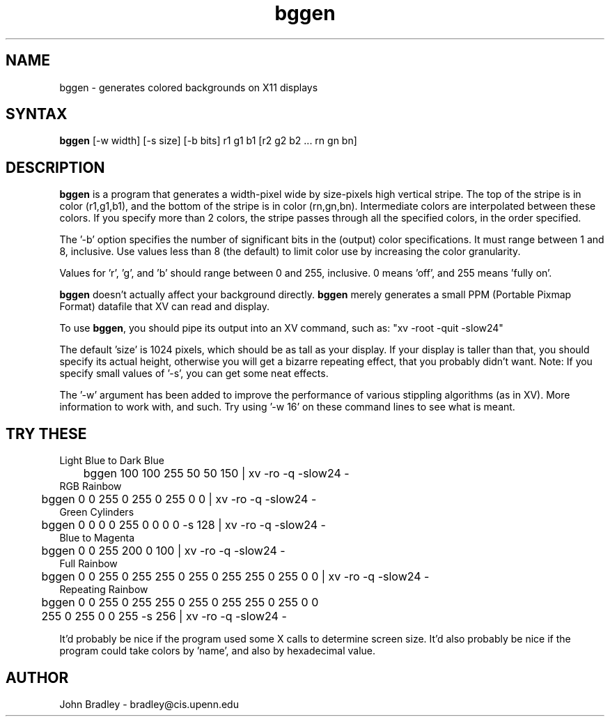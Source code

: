 .TH bggen l
.SH NAME
bggen \- generates colored backgrounds on X11 displays
.SH SYNTAX
\fBbggen\fP [-w width] [-s size] [-b bits] r1 g1 b1 [r2 g2 b2 ... rn gn bn]
.SH DESCRIPTION
\fBbggen\fP is a program that generates a width-pixel wide by size-pixels high
vertical stripe.  The top of the stripe is in color (r1,g1,b1), and the
bottom of the stripe is in color (rn,gn,bn).  Intermediate colors are 
interpolated between these colors.  If you specify more than 2 colors, the
stripe passes through all the specified colors, in the order specified.
.PP
The '-b' option specifies the number of significant bits in the (output)
color specifications.  It must range between 1 and 8, inclusive.  Use
values less than 8 (the default) to limit color use by increasing the color
granularity.
.PP
Values for 'r', 'g', and 'b' should range between 0 and 255, inclusive.  0
means 'off', and 255 means 'fully on'.
.PP
\fBbggen\fP doesn't actually affect your background directly.  \fBbggen\fP
merely generates a small PPM (Portable Pixmap Format) datafile that XV can
read and display.
.PP
To use \fBbggen\fP, you should pipe its output into an XV command, such as:
"xv -root -quit -slow24"
.PP
The default 'size' is 1024 pixels, which should be as tall as your display.  
If your display is taller than that, you should specify its actual height,
otherwise you will get a bizarre repeating effect, that you probably didn't 
want.  Note:  If you specify small values of '-s', you can get some neat
effects.
.PP
The '-w' argument has been added to improve the performance of various
stippling algorithms (as in XV).  More information to work with, and such.
Try using '-w 16' on these command lines to see what is meant.
.SH TRY THESE
.nf
Light Blue to Dark Blue
	bggen 100 100 255  50 50 150  | xv -ro -q -slow24 -
RGB Rainbow
	bggen 0 0 255  0 255 0  255 0 0 | xv -ro -q -slow24 -
Green Cylinders
	bggen 0 0 0  0 255 0  0 0 0 -s 128 | xv -ro -q -slow24 -
Blue to Magenta
	bggen 0 0 255  200 0 100 | xv -ro -q -slow24 -
Full Rainbow
	bggen 0 0 255  0 255 255  0 255 0  255 255 0  255 0 0 | xv -ro -q -slow24 -
Repeating Rainbow
	bggen 0 0 255  0 255 255  0 255 0  255 255 0  255 0 0 
	      255 0 255  0 0 255 -s 256 | xv -ro -q -slow24 -
.fi
.PP BUGS
It'd probably be nice if the program used some X calls to determine screen
size.  It'd also probably be nice if the program could take colors by 'name',
and also by hexadecimal value.
.SH AUTHOR
John Bradley  -  bradley@cis.upenn.edu


